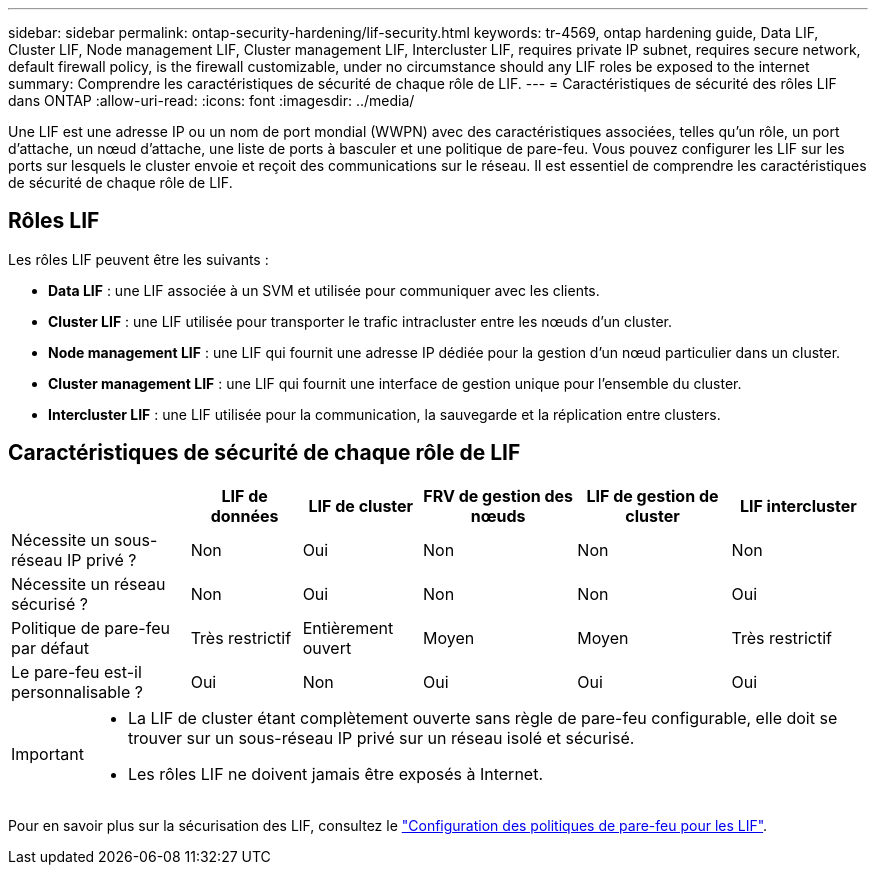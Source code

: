 ---
sidebar: sidebar 
permalink: ontap-security-hardening/lif-security.html 
keywords: tr-4569, ontap hardening guide, Data LIF, Cluster LIF, Node management LIF, Cluster management LIF, Intercluster LIF, requires private IP subnet, requires secure network, default firewall policy, is the firewall customizable, under no circumstance should any LIF roles be exposed to the internet 
summary: Comprendre les caractéristiques de sécurité de chaque rôle de LIF. 
---
= Caractéristiques de sécurité des rôles LIF dans ONTAP
:allow-uri-read: 
:icons: font
:imagesdir: ../media/


[role="lead"]
Une LIF est une adresse IP ou un nom de port mondial (WWPN) avec des caractéristiques associées, telles qu'un rôle, un port d'attache, un nœud d'attache, une liste de ports à basculer et une politique de pare-feu. Vous pouvez configurer les LIF sur les ports sur lesquels le cluster envoie et reçoit des communications sur le réseau. Il est essentiel de comprendre les caractéristiques de sécurité de chaque rôle de LIF.



== Rôles LIF

Les rôles LIF peuvent être les suivants :

* *Data LIF* : une LIF associée à un SVM et utilisée pour communiquer avec les clients.
* *Cluster LIF* : une LIF utilisée pour transporter le trafic intracluster entre les nœuds d'un cluster.
* *Node management LIF* : une LIF qui fournit une adresse IP dédiée pour la gestion d'un nœud particulier dans un cluster.
* *Cluster management LIF* : une LIF qui fournit une interface de gestion unique pour l'ensemble du cluster.
* *Intercluster LIF* : une LIF utilisée pour la communication, la sauvegarde et la réplication entre clusters.




== Caractéristiques de sécurité de chaque rôle de LIF

[cols="21%,13%,14%,18%,18%,16%"]
|===
|  | LIF de données | LIF de cluster | FRV de gestion des nœuds | LIF de gestion de cluster | LIF intercluster 


| Nécessite un sous-réseau IP privé ? | Non | Oui | Non | Non | Non 


| Nécessite un réseau sécurisé ? | Non | Oui | Non | Non | Oui 


| Politique de pare-feu par défaut | Très restrictif | Entièrement ouvert | Moyen | Moyen | Très restrictif 


| Le pare-feu est-il personnalisable ? | Oui | Non | Oui | Oui | Oui 
|===
[IMPORTANT]
====
* La LIF de cluster étant complètement ouverte sans règle de pare-feu configurable, elle doit se trouver sur un sous-réseau IP privé sur un réseau isolé et sécurisé.
* Les rôles LIF ne doivent jamais être exposés à Internet.


====
Pour en savoir plus sur la sécurisation des LIF, consultez le link:https://docs.netapp.com/us-en/ontap/networking/configure_firewall_policies_for_lifs.html["Configuration des politiques de pare-feu pour les LIF"^].
